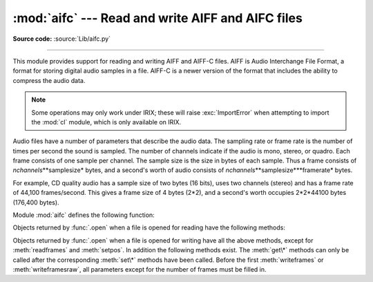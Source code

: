 :mod:`aifc` --- Read and write AIFF and AIFC files
==================================================

.. module:: aifc
   :synopsis: Read and write audio files in AIFF or AIFC format.


.. index::
   single: Audio Interchange File Format
   single: AIFF
   single: AIFF-C

**Source code:** :source:`Lib/aifc.py`

--------------

This module provides support for reading and writing AIFF and AIFF-C files.
AIFF is Audio Interchange File Format, a format for storing digital audio
samples in a file.  AIFF-C is a newer version of the format that includes the
ability to compress the audio data.

.. note::

   Some operations may only work under IRIX; these will raise :exc:`ImportError`
   when attempting to import the :mod:`cl` module, which is only available on
   IRIX.

Audio files have a number of parameters that describe the audio data. The
sampling rate or frame rate is the number of times per second the sound is
sampled.  The number of channels indicate if the audio is mono, stereo, or
quadro.  Each frame consists of one sample per channel.  The sample size is the
size in bytes of each sample.  Thus a frame consists of
*nchannels*\**samplesize* bytes, and a second's worth of audio consists of
*nchannels*\**samplesize*\**framerate* bytes.

For example, CD quality audio has a sample size of two bytes (16 bits), uses two
channels (stereo) and has a frame rate of 44,100 frames/second.  This gives a
frame size of 4 bytes (2\*2), and a second's worth occupies 2\*2\*44100 bytes
(176,400 bytes).

Module :mod:`aifc` defines the following function:


.. function:: open(file, mode=None)

   Open an AIFF or AIFF-C file and return an object instance with methods that are
   described below.  The argument *file* is either a string naming a file or a
   :term:`file object`.  *mode* must be ``'r'`` or ``'rb'`` when the file must be
   opened for reading, or ``'w'``  or ``'wb'`` when the file must be opened for writing.
   If omitted, ``file.mode`` is used if it exists, otherwise ``'rb'`` is used.  When
   used for writing, the file object should be seekable, unless you know ahead of
   time how many samples you are going to write in total and use
   :meth:`writeframesraw` and :meth:`setnframes`.

Objects returned by :func:`.open` when a file is opened for reading have the
following methods:


.. method:: aifc.getnchannels()

   Return the number of audio channels (1 for mono, 2 for stereo).


.. method:: aifc.getsampwidth()

   Return the size in bytes of individual samples.


.. method:: aifc.getframerate()

   Return the sampling rate (number of audio frames per second).


.. method:: aifc.getnframes()

   Return the number of audio frames in the file.


.. method:: aifc.getcomptype()

   Return a bytes array of length 4 describing the type of compression
   used in the audio file.  For AIFF files, the returned value is
   ``b'NONE'``.


.. method:: aifc.getcompname()

   Return a bytes array convertible to a human-readable description
   of the type of compression used in the audio file.  For AIFF files,
   the returned value is ``b'not compressed'``.


.. method:: aifc.getparams()

   Return a tuple consisting of all of the above values in the above order.


.. method:: aifc.getmarkers()

   Return a list of markers in the audio file.  A marker consists of a tuple of
   three elements.  The first is the mark ID (an integer), the second is the mark
   position in frames from the beginning of the data (an integer), the third is the
   name of the mark (a string).


.. method:: aifc.getmark(id)

   Return the tuple as described in :meth:`getmarkers` for the mark with the given
   *id*.


.. method:: aifc.readframes(nframes)

   Read and return the next *nframes* frames from the audio file.  The returned
   data is a string containing for each frame the uncompressed samples of all
   channels.


.. method:: aifc.rewind()

   Rewind the read pointer.  The next :meth:`readframes` will start from the
   beginning.


.. method:: aifc.setpos(pos)

   Seek to the specified frame number.


.. method:: aifc.tell()

   Return the current frame number.


.. method:: aifc.close()

   Close the AIFF file.  After calling this method, the object can no longer be
   used.

Objects returned by :func:`.open` when a file is opened for writing have all the
above methods, except for :meth:`readframes` and :meth:`setpos`.  In addition
the following methods exist.  The :meth:`get\*` methods can only be called after
the corresponding :meth:`set\*` methods have been called.  Before the first
:meth:`writeframes` or :meth:`writeframesraw`, all parameters except for the
number of frames must be filled in.


.. method:: aifc.aiff()

   Create an AIFF file.  The default is that an AIFF-C file is created, unless the
   name of the file ends in ``'.aiff'`` in which case the default is an AIFF file.


.. method:: aifc.aifc()

   Create an AIFF-C file.  The default is that an AIFF-C file is created, unless
   the name of the file ends in ``'.aiff'`` in which case the default is an AIFF
   file.


.. method:: aifc.setnchannels(nchannels)

   Specify the number of channels in the audio file.


.. method:: aifc.setsampwidth(width)

   Specify the size in bytes of audio samples.


.. method:: aifc.setframerate(rate)

   Specify the sampling frequency in frames per second.


.. method:: aifc.setnframes(nframes)

   Specify the number of frames that are to be written to the audio file. If this
   parameter is not set, or not set correctly, the file needs to support seeking.


.. method:: aifc.setcomptype(type, name)

   .. index::
      single: u-LAW
      single: A-LAW
      single: G.722

   Specify the compression type.  If not specified, the audio data will
   not be compressed.  In AIFF files, compression is not possible.
   The name parameter should be a human-readable description of the
   compression type as a bytes array, the type parameter should be a
   bytes array of length 4.  Currently the following compression types
   are supported: ``b'NONE'``, ``b'ULAW'``, ``b'ALAW'``, ``b'G722'``.


.. method:: aifc.setparams(nchannels, sampwidth, framerate, comptype, compname)

   Set all the above parameters at once.  The argument is a tuple consisting of the
   various parameters.  This means that it is possible to use the result of a
   :meth:`getparams` call as argument to :meth:`setparams`.


.. method:: aifc.setmark(id, pos, name)

   Add a mark with the given id (larger than 0), and the given name at the given
   position.  This method can be called at any time before :meth:`close`.


.. method:: aifc.tell()

   Return the current write position in the output file.  Useful in combination
   with :meth:`setmark`.


.. method:: aifc.writeframes(data)

   Write data to the output file.  This method can only be called after the audio
   file parameters have been set.


.. method:: aifc.writeframesraw(data)

   Like :meth:`writeframes`, except that the header of the audio file is not
   updated.


.. method:: aifc.close()

   Close the AIFF file.  The header of the file is updated to reflect the actual
   size of the audio data. After calling this method, the object can no longer be
   used.

